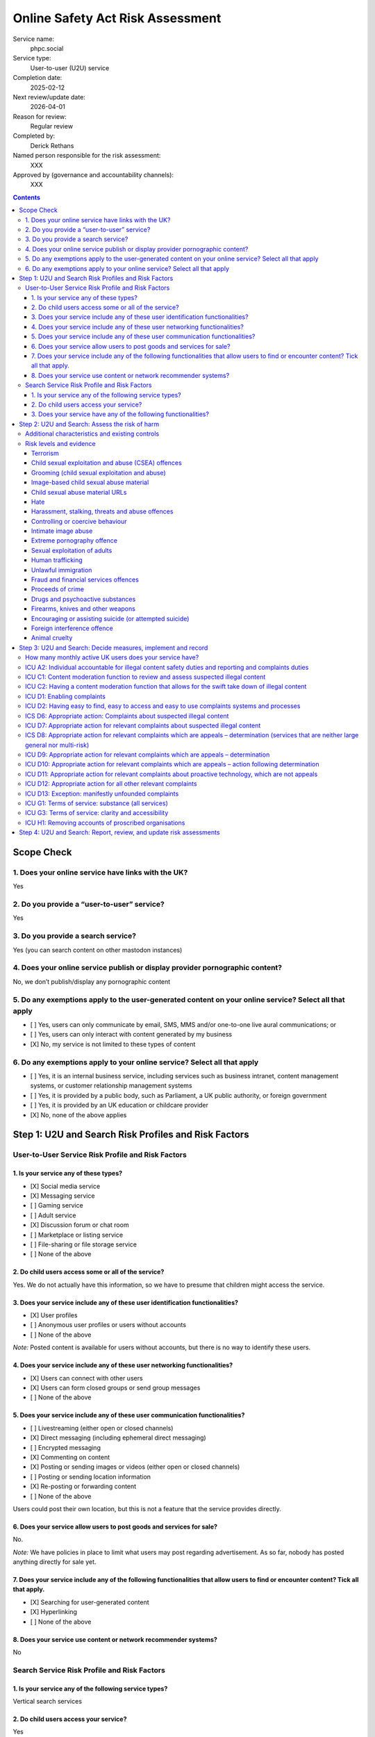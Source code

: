 =================================
Online Safety Act Risk Assessment
=================================

Service name:
	phpc.social

Service type:
	User-to-user (U2U) service

Completion date:
	2025-02-12

Next review/update date:
	2026-04-01

Reason for review:
	Regular review

Completed by:
	Derick Rethans

Named person responsible for the risk assessment:
	XXX

Approved by (governance and accountability channels):
	XXX


.. contents::


Scope Check
===========

1. Does your online service have links with the UK?
~~~~~~~~~~~~~~~~~~~~~~~~~~~~~~~~~~~~~~~~~~~~~~~~~~~

Yes

2. Do you provide a “user-to-user” service?
~~~~~~~~~~~~~~~~~~~~~~~~~~~~~~~~~~~~~~~~~~~

Yes

3. Do you provide a search service?
~~~~~~~~~~~~~~~~~~~~~~~~~~~~~~~~~~~

Yes (you can search content on other mastodon instances)

4. Does your online service publish or display provider pornographic content?
~~~~~~~~~~~~~~~~~~~~~~~~~~~~~~~~~~~~~~~~~~~~~~~~~~~~~~~~~~~~~~~~~~~~~~~~~~~~~

No, we don’t publish/display any pornographic content

5. Do any exemptions apply to the user-generated content on your online service? Select all that apply
~~~~~~~~~~~~~~~~~~~~~~~~~~~~~~~~~~~~~~~~~~~~~~~~~~~~~~~~~~~~~~~~~~~~~~~~~~~~~~~~~~~~~~~~~~~~~~~~~~~~~~

- [ ] Yes, users can only communicate by email, SMS, MMS and/or one-to-one live aural communications; or
- [ ] Yes, users can only interact with content generated by my business
- [X] No, my service is not limited to these types of content

6. Do any exemptions apply to your online service? Select all that apply
~~~~~~~~~~~~~~~~~~~~~~~~~~~~~~~~~~~~~~~~~~~~~~~~~~~~~~~~~~~~~~~~~~~~~~~~

- [ ] Yes, it is an internal business service, including services such as business intranet, content management systems, or customer relationship management systems
- [ ] Yes, it is provided by a public body, such as Parliament, a UK public authority, or foreign government
- [ ] Yes, it is provided by an UK education or childcare provider
- [X] No, none of the above applies

Step 1: U2U and Search Risk Profiles and Risk Factors
=====================================================

User-to-User Service Risk Profile and Risk Factors
~~~~~~~~~~~~~~~~~~~~~~~~~~~~~~~~~~~~~~~~~~~~~~~~~~

1. Is your service any of these types?
--------------------------------------

- [X] Social media service
- [X] Messaging service
- [ ] Gaming service
- [ ] Adult service
- [X] Discussion forum or chat room
- [ ] Marketplace or listing service
- [ ] File-sharing or file storage service
- [ ] None of the above

2. Do child users access some or all of the service?
----------------------------------------------------

Yes. We do not actually have this information, so we have to presume that
children might access the service.

3. Does your service include any of these user identification functionalities?
------------------------------------------------------------------------------

- [X] User profiles
- [ ] Anonymous user profiles or users without accounts
- [ ] None of the above

*Note:* Posted content is available for users without accounts, but there is
no way to identify these users.

4. Does your service include any of these user networking functionalities?
--------------------------------------------------------------------------

- [X] Users can connect with other users
- [X] Users can form closed groups or send group messages
- [ ] None of the above

5. Does your service include any of these user communication functionalities?
-----------------------------------------------------------------------------

- [ ] Livestreaming (either open or closed channels)
- [X] Direct messaging (including ephemeral direct messaging)
- [ ] Encrypted messaging
- [X] Commenting on content
- [X] Posting or sending images or videos (either open or closed channels)
- [ ] Posting or sending location information
- [X] Re-posting or forwarding content
- [ ] None of the above

Users could post their own location, but this is not a feature that the
service provides directly.

6. Does your service allow users to post goods and services for sale?
---------------------------------------------------------------------

No.

*Note:* We have policies in place to limit what users may post regarding
advertisement. As so far, nobody has posted anything directly for sale yet.

7. Does your service include any of the following functionalities that allow users to find or encounter content? Tick all that apply.
-------------------------------------------------------------------------------------------------------------------------------------

- [X] Searching for user-generated content
- [X] Hyperlinking
- [ ] None of the above

8. Does your service use content or network recommender systems?
----------------------------------------------------------------

No

Search Service Risk Profile and Risk Factors
~~~~~~~~~~~~~~~~~~~~~~~~~~~~~~~~~~~~~~~~~~~~

1. Is your service any of the following service types?
------------------------------------------------------

Vertical search services

2. Do child users access your service?
--------------------------------------

Yes

3. Does your service have any of the following functionalities? 
----------------------------------------------------------------

Tick all that apply.

- [X] Provide users with search predictions or suggestions
- [X] Allow users to search for photographs, videos or visual images


Step 2: U2U and Search: Assess the risk of harm
===============================================

Additional characteristics and existing controls
~~~~~~~~~~~~~~~~~~~~~~~~~~~~~~~~~~~~~~~~~~~~~~~~

Some definitions:

Absence of Harmful Content
	Since our start of operations in 2018, there have been 859 reports by our
	users. None of these reports were about harmful content posted by any of
	our users. We also did not have to remove any content posted by our users.

Active Moderation Team
	Our moderation team is 18 strong, and separated over a diverse group of
	countries spanning 9 time zones. Most valid user generated reports are
	dealt with within a few minutes. Our moderation team also follows user
	posted content as far as possible. No harmful content was identified that
	way either.

Code of Conduct
	We have a long standing Code of Conduct (https://phpc.social/about).

No Child Users
	We have no evidence of children posting or visiting our service in any
	significant numbers.

Reporting Features
	Our software uses industry standard reporting functions which are easily
	accessible from within the service, as well as through third party
	clients. We also provide a direct email address in addition to the
	in-service feature on our Code of Conduct page.

Risk levels and evidence
~~~~~~~~~~~~~~~~~~~~~~~~

Terrorism
---------

Risk level:
	Negligible

Risk factors considered:
	Unlikely on our small topic-specific Mastodon/Fediverse instance with an
	*Active Moderation Team*.
	
Additional characteristics considered:
	None

Existing controls considered:
	*Active Moderation Team*, *Reporting Features*

Evidence:
	*Absence of Harmful Content*


Child sexual exploitation and abuse (CSEA) offences
---------------------------------------------------

Risk level:
	Low [#crisk]_

Risk factors considered:
	Unlikely on our small topic-specific Mastodon/Fediverse instance with an
	*Active Moderation Team*.
	
Additional characteristics considered:
	None

Existing controls considered:
	*Active Moderation Team*, *Reporting Features*

Evidence:
	*Absence of Harmful Content*, *No Child Users*

Grooming (child sexual exploitation and abuse)
----------------------------------------------

Risk level:
	Low [#crisk]_

Risk factors considered:
	Unlikely on our small topic-specific Mastodon/Fediverse instance with an
	*Active Moderation Team*.
	
Additional characteristics considered:
	None

Existing controls considered:
	*Active Moderation Team*, *Reporting Features*

Evidence:
	*Absence of Harmful Content*, *No Child Users*

Image-based child sexual abuse material
---------------------------------------

Risk level:
	Low [#crisk]_

Risk factors considered:
	Unlikely on our small topic-specific Mastodon/Fediverse instance with an
	*Active Moderation Team*.
	
Additional characteristics considered:
	None

Existing controls considered:
	*Active Moderation Team*, *Reporting Features*

Evidence:
	*Absence of Harmful Content*, *No Child Users*

Child sexual abuse material URLs
--------------------------------

Risk level:
	Low [#crisk]_

Risk factors considered:
	Unlikely on our small topic-specific Mastodon/Fediverse instance with an
	*Active Moderation Team*.
	
Additional characteristics considered:
	None

Existing controls considered:
	*Active Moderation Team*, *Reporting Features*

Evidence:
	*Absence of Harmful Content*, *No Child Users*

Hate
----

Risk level:
	Negligible

Risk factors considered:
	Unlikely on our small topic-specific Mastodon/Fediverse instance with an
	*Active Moderation Team*.
	
Additional characteristics considered:
	None

Existing controls considered:
	*Active Moderation Team*, *Reporting Features*

Evidence:
	*Absence of Harmful Content*

Harassment, stalking, threats and abuse offences
------------------------------------------------

Risk level:
	Negligible

Risk factors considered:
	Unlikely on our small topic-specific Mastodon/Fediverse instance with an
	*Active Moderation Team*.
	
Additional characteristics considered:
	None

Existing controls considered:
	*Active Moderation Team*, *Reporting Features*

Evidence:
	*Absence of Harmful Content*, *Reporting Features*

Controlling or coercive behaviour
---------------------------------

Risk level:
	Negligible

Risk factors considered:
	Unlikely on our small topic-specific Mastodon/Fediverse instance with an
	*Active Moderation Team*.
	
Additional characteristics considered:
	None

Existing controls considered:
	*Active Moderation Team*, *Reporting Features*

Evidence:
	*Absence of Harmful Content*, *Reporting Features*

Intimate image abuse
--------------------

Risk level:
	Negligible

Risk factors considered:
	Unlikely on our small topic-specific Mastodon/Fediverse instance with an
	*Active Moderation Team*.
	
Additional characteristics considered:
	None

Existing controls considered:
	*Active Moderation Team*, *Reporting Features*

Evidence:
	*Absence of Harmful Content*

Extreme pornography offence
---------------------------

Risk level:
	Negligible

Risk factors considered:
	Unlikely on our small topic-specific Mastodon/Fediverse instance with an
	*Active Moderation Team*.
	
Additional characteristics considered:
	None

Existing controls considered:
	*Active Moderation Team*, *Reporting Features*

Evidence:
	*Absence of Harmful Content*

Sexual exploitation of adults
-----------------------------

Risk level:
	Negligible

Risk factors considered:
	Unlikely on our small topic-specific Mastodon/Fediverse instance with an
	*Active Moderation Team*.
	
Additional characteristics considered:
	None

Existing controls considered:
	*Active Moderation Team*, *Reporting Features*

Evidence:
	*Absence of Harmful Content*

Human trafficking
-----------------

Risk level:
	Negligible

Risk factors considered:
	Unlikely on our small topic-specific Mastodon/Fediverse instance with an
	*Active Moderation Team*.
	
Additional characteristics considered:
	None

Existing controls considered:
	*Active Moderation Team*, *Reporting Features*

Evidence:
	*Absence of Harmful Content*

Unlawful immigration
--------------------

Risk level:
	Negligible

Risk factors considered:
	Unlikely on our small topic-specific Mastodon/Fediverse instance with an
	*Active Moderation Team*.
	
Additional characteristics considered:
	None

Existing controls considered:
	*Active Moderation Team*, *Reporting Features*

Evidence:
	*Absence of Harmful Content*

Fraud and financial services offences
-------------------------------------

Risk level:
	Negligible

Risk factors considered:
	Unlikely on our small topic-specific Mastodon/Fediverse instance with an
	*Active Moderation Team*.
	
Additional characteristics considered:
	None

Existing controls considered:
	*Active Moderation Team*, *Reporting Features*

Evidence:
	*Absence of Harmful Content*

Proceeds of crime
-----------------

Risk level:
	Negligible

Risk factors considered:
	Unlikely on our small topic-specific Mastodon/Fediverse instance with an
	*Active Moderation Team*.
	
Additional characteristics considered:
	None

Existing controls considered:
	*Active Moderation Team*, *Reporting Features*

Evidence:
	*Absence of Harmful Content*

Drugs and psychoactive substances
---------------------------------

Risk level:
	Negligible

Risk factors considered:
	Unlikely on our small topic-specific Mastodon/Fediverse instance with an
	*Active Moderation Team*.
	
Additional characteristics considered:
	None

Existing controls considered:
	*Active Moderation Team*, *Reporting Features*

Evidence:
	*Absence of Harmful Content*

Firearms, knives and other weapons
----------------------------------

Risk level:
	Negligible

Risk factors considered:
	Unlikely on our small topic-specific Mastodon/Fediverse instance with an
	*Active Moderation Team*.
	
Additional characteristics considered:
	None

Existing controls considered:
	*Active Moderation Team*, *Reporting Features*

Evidence:
	*Absence of Harmful Content*

Encouraging or assisting suicide (or attempted suicide)
-------------------------------------------------------

Risk level:
	Negligible

Risk factors considered:
	Unlikely on our small topic-specific Mastodon/Fediverse instance with an
	*Active Moderation Team*.
	
Additional characteristics considered:
	None

Existing controls considered:
	*Active Moderation Team*, *Reporting Features*

Evidence:
	*Absence of Harmful Content*

Foreign interference offence
----------------------------

Risk level:
	Negligible

Risk factors considered:
	Unlikely on our small topic-specific Mastodon/Fediverse instance with an
	*Active Moderation Team*.
	
Additional characteristics considered:
	None

Existing controls considered:
	*Active Moderation Team*, *Reporting Features*

Evidence:
	*Absence of Harmful Content*

Animal cruelty
--------------

Risk level:
	Negligible

Risk factors considered:
	Unlikely on our small topic-specific Mastodon/Fediverse instance with an
	*Active Moderation Team*.
	
Additional characteristics considered:
	Although the Elephpant is our mascot, no elephants were harmed in the
	creation of it, nor its toy cousins.

Existing controls considered:
	*Active Moderation Team*, *Reporting Features*

Evidence:
	*Absence of Harmful Content*

.. [#crisk] Those risk levels above that are assessed as "Low" are considered
   "Negligible" but the Ofcom guidance suggests that these can only be
   assessed as "Negligible" in very specific circumstances that don't apply
   here.

Step 3: U2U and Search: Decide measures, implement and record
=============================================================

How many monthly active UK users does your service have?
~~~~~~~~~~~~~~~~~~~~~~~~~~~~~~~~~~~~~~~~~~~~~~~~~~~~~~~~

Our instance has 878 active users in the last 30 days, which include non-UK users.

With 1.21TB of bandwidth total, and 84GB i(7%) was served via London PoP, we
estimate 100 (12%) UK users.


ICU A2: Individual accountable for illegal content safety duties and reporting and complaints duties
~~~~~~~~~~~~~~~~~~~~~~~~~~~~~~~~~~~~~~~~~~~~~~~~~~~~~~~~~~~~~~~~~~~~~~~~~~~~~~~~~~~~~~~~~~~~~~~~~~~~

Status
	Pending

Date measure takes/took effect
	?

Relevant codes
	Child sexual exploitation and abuse, Terrorism, Other duties

Relevant duties
	Section 10(2), (3), and (5) to (9). Section 20(2). Section 21(2) and (3) Online Safety Act 2023



ICU C1: Content moderation function to review and assess suspected illegal content
~~~~~~~~~~~~~~~~~~~~~~~~~~~~~~~~~~~~~~~~~~~~~~~~~~~~~~~~~~~~~~~~~~~~~~~~~~~~~~~~~~

Status
	Implemented

Date measure takes/took effect
	2022-04-25

Relevant codes
	Child sexual exploitation and abuse, Terrorism, Other duties

Relevant duties
	Section 10(2) and(3). Section 21(2)(b) Online Safety Act 2023


ICU C2: Having a content moderation function that allows for the swift take down of illegal content
~~~~~~~~~~~~~~~~~~~~~~~~~~~~~~~~~~~~~~~~~~~~~~~~~~~~~~~~~~~~~~~~~~~~~~~~~~~~~~~~~~~~~~~~~~~~~~~~~~~

Status
	Implemented

Date measure takes/took effect
	2022-04-25

Relevant codes
	Child sexual exploitation and abuse, Terrorism, Other duties

Relevant duties
	Section 10(2) and (3). Section 21(2)(b) Online Safety Act 2023


ICU D1: Enabling complaints
~~~~~~~~~~~~~~~~~~~~~~~~~~~

Status
	Implemented

Date measure takes/took effect
	2018-08-13

Relevant codes
	Child sexual exploitation and abuse, Terrorism, Other duties

Relevant duties
	Section 20(2). Section 21(2)(a) Online Safety Act 2023

ICU D2: Having easy to find, easy to access and easy to use complaints systems and processes
~~~~~~~~~~~~~~~~~~~~~~~~~~~~~~~~~~~~~~~~~~~~~~~~~~~~~~~~~~~~~~~~~~~~~~~~~~~~~~~~~~~~~~~~~~~~

Status
	Implemented

Date measure takes/took effect
	2018-08-13

Relevant codes
	Child sexual exploitation and abuse, Terrorism, Other duties

Relevant duties
	Section 20(2). Section 21(2)(c) Online Safety Act 2023


ICS D6: Appropriate action: Complaints about suspected illegal content
~~~~~~~~~~~~~~~~~~~~~~~~~~~~~~~~~~~~~~~~~~~~~~~~~~~~~~~~~~~~~~~~~~~~~~

Status
	Implemented

Date measure takes/took effect
	2018-08-13

Relevant codes
	Child sexual exploitation and abuse, Terrorism, Other duties

Relevant duties
	Section 27(3). Section 32(2)(b) Online Safety Act 2023


ICU D7: Appropriate action for relevant complaints about suspected illegal content
~~~~~~~~~~~~~~~~~~~~~~~~~~~~~~~~~~~~~~~~~~~~~~~~~~~~~~~~~~~~~~~~~~~~~~~~~~~~~~~~~~

Status
	Implemented

Date measure takes/took effect
	2018-08-13

Relevant codes
	Child sexual exploitation and abuse, Terrorism, Other duties

Relevant duties
	Section 10(3). Section 21(2)(b) Online Safety Act 2023


ICS D8: Appropriate action for relevant complaints which are appeals – determination (services that are neither large general nor multi-risk)
~~~~~~~~~~~~~~~~~~~~~~~~~~~~~~~~~~~~~~~~~~~~~~~~~~~~~~~~~~~~~~~~~~~~~~~~~~~~~~~~~~~~~~~~~~~~~~~~~~~~~~~~~~~~~~~~~~~~~~~~~~~~~~~~~~~~~~~~~~~~~

Status
	Not Implemented

Date measure takes/took effect
	N/A, we do not allow appeals to taken down content.

Relevant codes
	Child sexual exploitation and abuse, Terrorism, Other duties

Relevant duties
	Section 32(2)(b) Online Safety Act 2023


ICU D9: Appropriate action for relevant complaints which are appeals – determination
~~~~~~~~~~~~~~~~~~~~~~~~~~~~~~~~~~~~~~~~~~~~~~~~~~~~~~~~~~~~~~~~~~~~~~~~~~~~~~~~~~~~

Status
	Not Implemented

Date measure takes/took effect
	N/A, we do not allow appeals to taken down content.

Relevant codes
	Child sexual exploitation and abuse, Terrorism, Other duties

Relevant duties
	Section 21(2)(B) Online Safety Act 2023

ICU D10: Appropriate action for relevant complaints which are appeals – action following determination
~~~~~~~~~~~~~~~~~~~~~~~~~~~~~~~~~~~~~~~~~~~~~~~~~~~~~~~~~~~~~~~~~~~~~~~~~~~~~~~~~~~~~~~~~~~~~~~~~~~~~~

Status
	Not Implemented

Date measure takes/took effect
	N/A, we do not allow appeals to taken down content.

Relevant codes
	Child sexual exploitation and abuse, Terrorism, Other duties

Relevant duties
	Section 21(2)(b) Online Safety Act 2023

ICU D11: Appropriate action for relevant complaints about proactive technology, which are not appeals
~~~~~~~~~~~~~~~~~~~~~~~~~~~~~~~~~~~~~~~~~~~~~~~~~~~~~~~~~~~~~~~~~~~~~~~~~~~~~~~~~~~~~~~~~~~~~~~~~~~~~

Status
	Not Implemented

Date measure takes/took effect
	N/A, we do not use proactive *technology*, but we do proactively look at
	posted content.

Relevant codes
	Child sexual exploitation and abuse, Terrorism, Other duties

Relevant duties
	Section 21(2)(b) Online Safety Act 2023

ICU D12: Appropriate action for all other relevant complaints
~~~~~~~~~~~~~~~~~~~~~~~~~~~~~~~~~~~~~~~~~~~~~~~~~~~~~~~~~~~~~

Status
	Implemented

Date measure takes/took effect
	2018-08-13

Relevant codes
	Child sexual exploitation and abuse, Terrorism, Other duties

Relevant duties
	Section 21(2)(b) Online Safety Act 2023

ICU D13: Exception: manifestly unfounded complaints
~~~~~~~~~~~~~~~~~~~~~~~~~~~~~~~~~~~~~~~~~~~~~~~~~~~

Status
	Implemented

Date measure takes/took effect
	2018-08-13

Relevant codes
	Child sexual exploitation and abuse, Terrorism, Other duties

Relevant duties
	Section 21(2)(b) Online Safety Act 2023


ICU G1: Terms of service: substance (all services)
~~~~~~~~~~~~~~~~~~~~~~~~~~~~~~~~~~~~~~~~~~~~~~~~~~

Status
	Implemented

Date measure takes/took effect
	2018-08-13

Relevant codes
	Child sexual exploitation and abuse, Terrorism, Other duties

Relevant duties
	Section 10(5) and (7). Section 21(3) Online Safety Act 2023


ICU G3: Terms of service: clarity and accessibility
~~~~~~~~~~~~~~~~~~~~~~~~~~~~~~~~~~~~~~~~~~~~~~~~~~~

Status
	Implemented

Date measure takes/took effect
	2018-08-13

Relevant codes
	Child sexual exploitation and abuse, Terrorism, Other duties

Relevant duties
	Section 10(8). Section 21(3) Online Safety Act 2023


ICU H1: Removing accounts of proscribed organisations
~~~~~~~~~~~~~~~~~~~~~~~~~~~~~~~~~~~~~~~~~~~~~~~~~~~~~

Status
	Implemented

Date measure takes/took effect
	2018-08-13

Relevant codes
	Terrorism

Relevant duties
	Section 10(2) and 10(3) Online Safety Act 2023


Step 4: U2U and Search: Report, review, and update risk assessments
===================================================================

Date of next annual risk assessment: April 1st

Confirmation findings of the illegal content risk assessment have been reported, and recorded: Yes, here.

Date the findings of the illegal content risk assessment were reported, and
recorded: 2025-02-12

Information on how you take appropriate steps to keep the risk assessment up
to date (for example, a written policy): Review should any content be posted
that might change the above risk assessment. Annual review on 1 April each
year.


